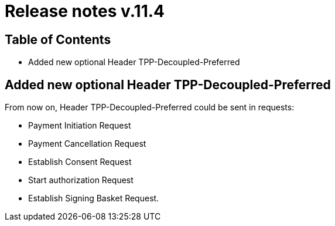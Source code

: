 = Release notes v.11.4

== Table of Contents

* Added new optional Header TPP-Decoupled-Preferred

==  Added new optional Header TPP-Decoupled-Preferred

From now on, Header TPP-Decoupled-Preferred could be sent in requests:

- Payment Initiation Request
- Payment Cancellation  Request
- Establish Consent Request
- Start authorization Request
- Establish Signing Basket Request.

